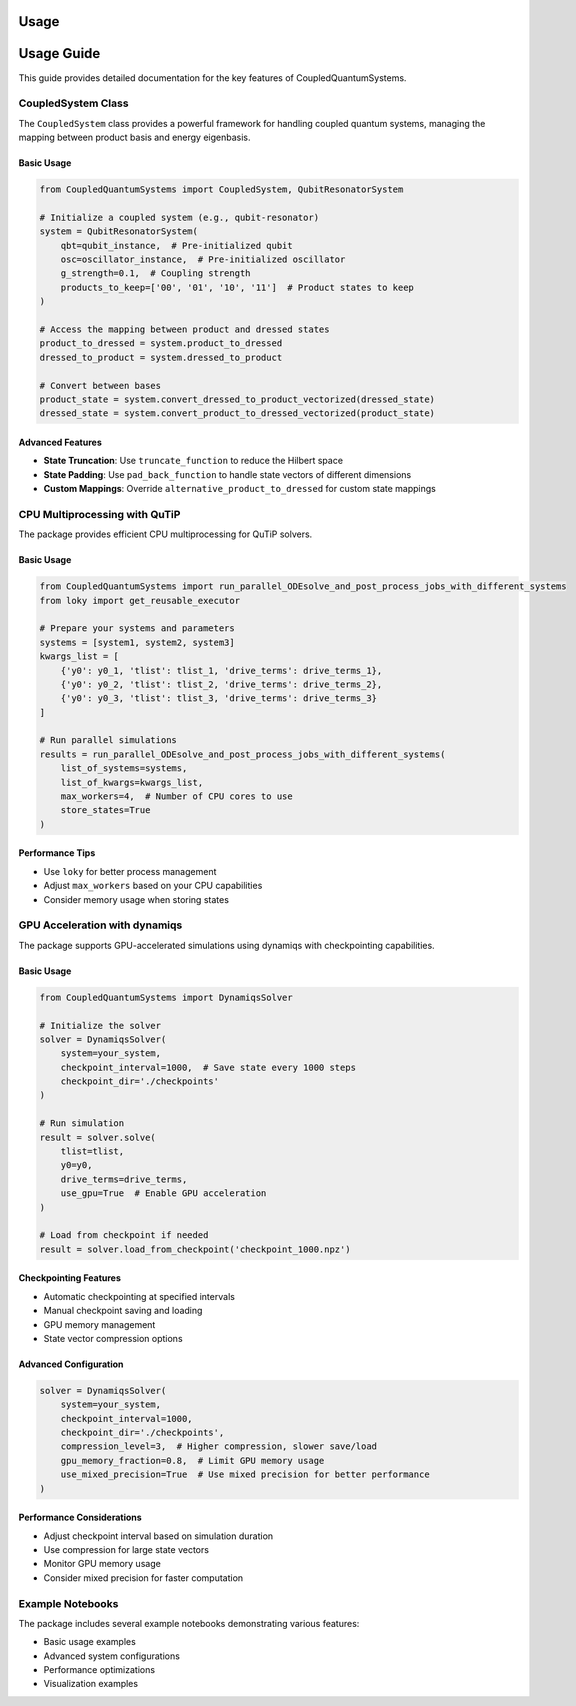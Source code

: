 Usage
=====

Usage Guide
===========

This guide provides detailed documentation for the key features of CoupledQuantumSystems.

CoupledSystem Class
-----------------

The ``CoupledSystem`` class provides a powerful framework for handling coupled quantum systems, managing the mapping between product basis and energy eigenbasis.

Basic Usage
~~~~~~~~~~

.. code-block:: python

    from CoupledQuantumSystems import CoupledSystem, QubitResonatorSystem

    # Initialize a coupled system (e.g., qubit-resonator)
    system = QubitResonatorSystem(
        qbt=qubit_instance,  # Pre-initialized qubit
        osc=oscillator_instance,  # Pre-initialized oscillator
        g_strength=0.1,  # Coupling strength
        products_to_keep=['00', '01', '10', '11']  # Product states to keep
    )

    # Access the mapping between product and dressed states
    product_to_dressed = system.product_to_dressed
    dressed_to_product = system.dressed_to_product

    # Convert between bases
    product_state = system.convert_dressed_to_product_vectorized(dressed_state)
    dressed_state = system.convert_product_to_dressed_vectorized(product_state)

Advanced Features
~~~~~~~~~~~~~~~

- **State Truncation**: Use ``truncate_function`` to reduce the Hilbert space
- **State Padding**: Use ``pad_back_function`` to handle state vectors of different dimensions
- **Custom Mappings**: Override ``alternative_product_to_dressed`` for custom state mappings

CPU Multiprocessing with QuTiP
-----------------------------

The package provides efficient CPU multiprocessing for QuTiP solvers.

Basic Usage
~~~~~~~~~~

.. code-block:: python

    from CoupledQuantumSystems import run_parallel_ODEsolve_and_post_process_jobs_with_different_systems
    from loky import get_reusable_executor

    # Prepare your systems and parameters
    systems = [system1, system2, system3]
    kwargs_list = [
        {'y0': y0_1, 'tlist': tlist_1, 'drive_terms': drive_terms_1},
        {'y0': y0_2, 'tlist': tlist_2, 'drive_terms': drive_terms_2},
        {'y0': y0_3, 'tlist': tlist_3, 'drive_terms': drive_terms_3}
    ]

    # Run parallel simulations
    results = run_parallel_ODEsolve_and_post_process_jobs_with_different_systems(
        list_of_systems=systems,
        list_of_kwargs=kwargs_list,
        max_workers=4,  # Number of CPU cores to use
        store_states=True
    )

Performance Tips
~~~~~~~~~~~~~~~

- Use ``loky`` for better process management
- Adjust ``max_workers`` based on your CPU capabilities
- Consider memory usage when storing states

GPU Acceleration with dynamiqs
----------------------------

The package supports GPU-accelerated simulations using dynamiqs with checkpointing capabilities.

Basic Usage
~~~~~~~~~~

.. code-block:: python

    from CoupledQuantumSystems import DynamiqsSolver

    # Initialize the solver
    solver = DynamiqsSolver(
        system=your_system,
        checkpoint_interval=1000,  # Save state every 1000 steps
        checkpoint_dir='./checkpoints'
    )

    # Run simulation
    result = solver.solve(
        tlist=tlist,
        y0=y0,
        drive_terms=drive_terms,
        use_gpu=True  # Enable GPU acceleration
    )

    # Load from checkpoint if needed
    result = solver.load_from_checkpoint('checkpoint_1000.npz')

Checkpointing Features
~~~~~~~~~~~~~~~~~~~~

- Automatic checkpointing at specified intervals
- Manual checkpoint saving and loading
- GPU memory management
- State vector compression options

Advanced Configuration
~~~~~~~~~~~~~~~~~~~~

.. code-block:: python

    solver = DynamiqsSolver(
        system=your_system,
        checkpoint_interval=1000,
        checkpoint_dir='./checkpoints',
        compression_level=3,  # Higher compression, slower save/load
        gpu_memory_fraction=0.8,  # Limit GPU memory usage
        use_mixed_precision=True  # Use mixed precision for better performance
    )

Performance Considerations
~~~~~~~~~~~~~~~~~~~~~~~~

- Adjust checkpoint interval based on simulation duration
- Use compression for large state vectors
- Monitor GPU memory usage
- Consider mixed precision for faster computation

Example Notebooks
---------------

The package includes several example notebooks demonstrating various features:

- Basic usage examples
- Advanced system configurations
- Performance optimizations
- Visualization examples 